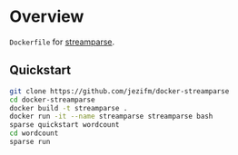 * Overview

=Dockerfile= for [[http://streamparse.readthedocs.org/en/stable/][streamparse]]. 

** Quickstart

#+BEGIN_SRC sh
  git clone https://github.com/jezifm/docker-streamparse
  cd docker-streamparse
  docker build -t streamparse .
  docker run -it --name streamparse streamparse bash
  sparse quickstart wordcount
  cd wordcount
  sparse run
#+END_SRC
